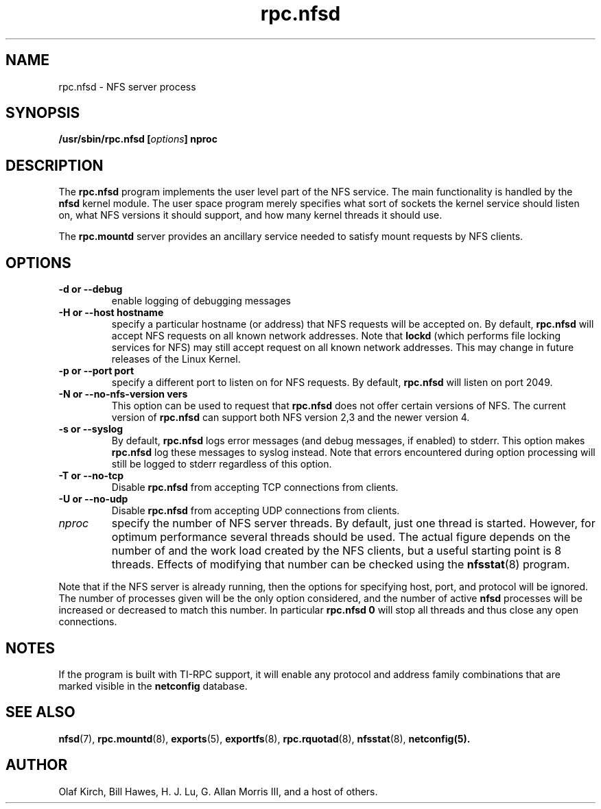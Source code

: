 .\"
.\" nfsd(8)
.\"
.\" Copyright (C) 1999 Olaf Kirch <okir@monad.swb.de>
.TH rpc.nfsd 8 "7 Aug 2006"
.SH NAME
rpc.nfsd \- NFS server process
.SH SYNOPSIS
.BI "/usr/sbin/rpc.nfsd [" options "]" " "nproc
.SH DESCRIPTION
The
.B rpc.nfsd
program implements the user level part of the NFS service. The
main functionality is handled by the
.B nfsd
kernel module. The user space program merely specifies what sort of sockets
the kernel service should listen on, what NFS versions it should support, and
how many kernel threads it should use.
.P
The
.B rpc.mountd
server provides an ancillary service needed to satisfy mount requests
by NFS clients.
.SH OPTIONS
.TP
.B \-d " or " \-\-debug
enable logging of debugging messages
.TP
.B \-H " or " \-\-host  hostname
specify a particular hostname (or address) that NFS requests will
be accepted on. By default,
.B rpc.nfsd
will accept NFS requests on all known network addresses.
Note that
.B lockd
(which performs file locking services for NFS) may still accept
request on all known network addresses.  This may change in future
releases of the Linux Kernel.
.TP
.B \-p " or " \-\-port  port
specify a different port to listen on for NFS requests. By default,
.B rpc.nfsd
will listen on port 2049.
.TP
.B \-N " or " \-\-no-nfs-version vers
This option can be used to request that 
.B rpc.nfsd
does not offer certain versions of NFS. The current version of
.B rpc.nfsd
can support both NFS version 2,3 and the newer version 4.
.TP
.B \-s " or " \-\-syslog
By default,
.B rpc.nfsd
logs error messages (and debug messages, if enabled) to stderr. This option makes 
.B rpc.nfsd
log these messages to syslog instead. Note that errors encountered during
option processing will still be logged to stderr regardless of this option.
.TP
.B \-T " or " \-\-no-tcp
Disable 
.B rpc.nfsd 
from accepting TCP connections from clients.
.TP
.B \-U " or " \-\-no-udp
Disable
.B rpc.nfsd
from accepting UDP connections from clients.
.TP
.I nproc
specify the number of NFS server threads. By default, just one
thread is started. However, for optimum performance several threads
should be used. The actual figure depends on the number of and the work
load created by the NFS clients, but a useful starting point is
8 threads. Effects of modifying that number can be checked using
the
.BR nfsstat (8)
program.
.P
Note that if the NFS server is already running, then the options for
specifying host, port, and protocol will be ignored.  The number of
processes given will be the only option considered, and the number of
active
.B nfsd
processes will be increased or decreased to match this number.
In particular
.B rpc.nfsd 0
will stop all threads and thus close any open connections.

.SH NOTES
If the program is built with TI-RPC support, it will enable any protocol and
address family combinations that are marked visible in the
.B netconfig
database.

.SH SEE ALSO
.BR nfsd (7),
.BR rpc.mountd (8),
.BR exports (5),
.BR exportfs (8),
.BR rpc.rquotad (8),
.BR nfsstat (8),
.BR netconfig(5).
.SH AUTHOR
Olaf Kirch, Bill Hawes, H. J. Lu, G. Allan Morris III,
and a host of others.
